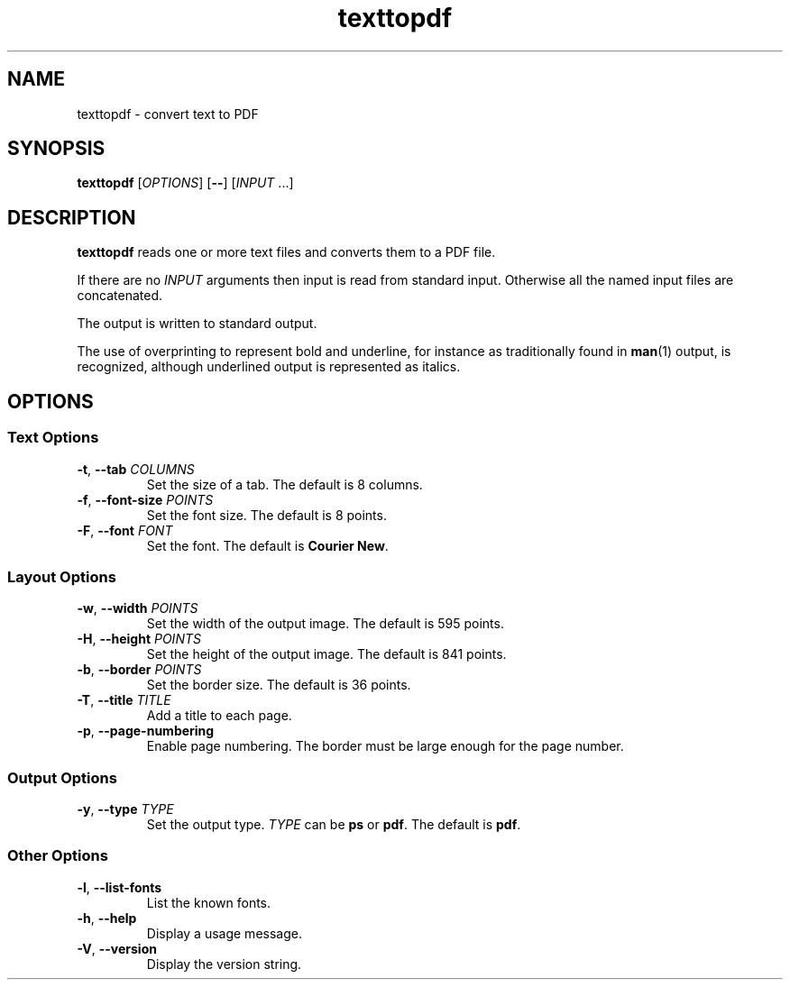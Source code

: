 .\"
.\" Copyright (C) 2011 Richard Kettlewell
.\"
.\" This program is free software: you can redistribute it and/or modify
.\" it under the terms of the GNU General Public License as published by
.\" the Free Software Foundation, either version 3 of the License, or
.\" (at your option) any later version.
.\"
.\" This program is distributed in the hope that it will be useful,
.\" but WITHOUT ANY WARRANTY; without even the implied warranty of
.\" MERCHANTABILITY or FITNESS FOR A PARTICULAR PURPOSE.  See the
.\" GNU General Public License for more details.
.\"
.\" You should have received a copy of the GNU General Public License
.\" along with this program.  If not, see <http://www.gnu.org/licenses/>.
.\"
.TH texttopdf 1
.SH NAME
texttopdf \- convert text to PDF
.SH SYNOPSIS
\fBtexttopdf\fR [\fIOPTIONS\fR] [\fB--\fR] [\fIINPUT\fR ...]
.SH DESCRIPTION
\fBtexttopdf\fR reads one or more text files and converts them to a
PDF file.
.PP
If there are no \fIINPUT\fR arguments then input is read from standard
input.
Otherwise all the named input files are concatenated.
.PP
The output is written to standard output.
.PP
The use of overprinting to represent bold and underline, for instance
as traditionally found in \fBman\fR(1) output, is recognized, although
underlined output is represented as italics.
.SH OPTIONS
.SS "Text Options"
.TP
.B -t\fR, \fB--tab \fICOLUMNS
Set the size of a tab.
The default is 8 columns.
.TP
.B -f\fR, \fB--font-size \fIPOINTS
Set the font size.
The default is 8 points.
.TP
.B -F\fR, \fB--font \fIFONT
Set the font.
The default is \fBCourier New\fR.
.SS "Layout Options"
.TP
.B -w\fR, \fB--width \fIPOINTS
Set the width of the output image.
The default is 595 points.
.TP
.B -H\fR, \fB--height \fIPOINTS
Set the height of the output image.
The default is 841 points.
.TP
.B -b\fR, \fB--border \fIPOINTS
Set the border size.
The default is 36 points.
.TP
.B -T\fR, \fB--title \fITITLE
Add a title to each page.
.TP
.B -p\fR, \fB--page-numbering
Enable page numbering.
The border must be large enough for the page number.
.SS "Output Options"
.TP
.B -y\fR, \fB--type \fITYPE
Set the output type.
\fITYPE\fR can be \fBps\fR or \fBpdf\fR.
The default is \fBpdf\fR.
.SS "Other Options"
.TP
.B -l\fR, \fB--list-fonts
List the known fonts.
.TP
.B -h\fR, \fB--help
Display a usage message.
.TP
.B -V\fR, \fB--version
Display the version string.
